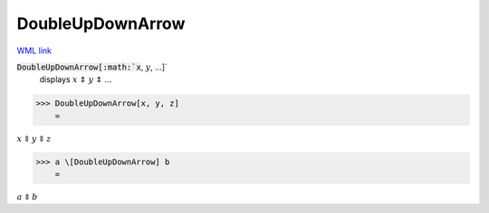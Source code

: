 DoubleUpDownArrow
=================

`WML link <https://reference.wolfram.com/language/ref/DoubleUpDownArrow.html>`_


:code:`DoubleUpDownArrow[:math:`x`, :math:`y`, ...]`
    displays :math:`x` ⇕ :math:`y` ⇕ ...





>>> DoubleUpDownArrow[x, y, z]
    =

:math:`x \Updownarrow y \Updownarrow z`


>>> a \[DoubleUpDownArrow] b
    =

:math:`a \Updownarrow b`


